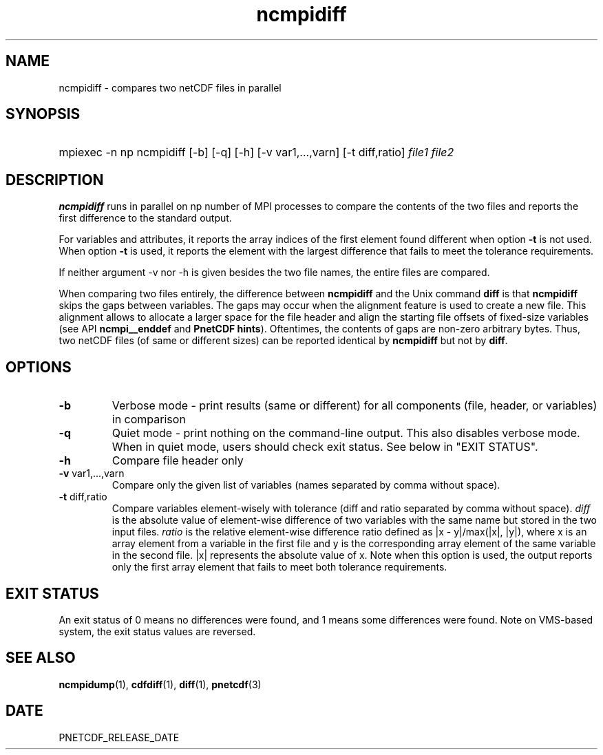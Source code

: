 .\" $Header$
.nr yr \n(yr+1900
.af mo 01
.af dy 01
.TH ncmpidiff 1 "PnetCDF PNETCDF_RELEASE_VERSION" "Printed: \n(yr-\n(mo-\n(dy" "PnetCDF utilities"
.SH NAME
ncmpidiff \- compares two netCDF files in parallel
.SH SYNOPSIS
.ft B
.HP
mpiexec -n np ncmpidiff
.nh
\%[-b]
\%[-q]
\%[-h]
\%[-v var1,...,varn]
\%[-t diff,ratio]
\%\fIfile1 file2\fP
.hy
.ft
.SH DESCRIPTION
\fBncmpidiff\fP runs in parallel on np number of MPI processes to compare the
contents of the two files and reports the first difference to the standard
output.

For variables and attributes, it reports the array indices of the first
element found different when option \fB-t\fP is not used. When option \fB-t\fP
is used, it reports the element with the largest difference that fails to meet
the tolerance requirements.

If neither argument -v nor -h is given besides the two file names, the entire
files are compared.

When comparing two files entirely, the difference between \fBncmpidiff\fP and the
Unix command \fBdiff\fP is that \fBncmpidiff\fP skips the gaps between variables. The
gaps may occur when the alignment feature is used to create a new file. This
alignment allows to allocate a larger space for the file header and align the
starting file offsets of fixed-size variables (see API \fBncmpi__enddef\fP and
\fBPnetCDF hints\fP). Oftentimes, the contents of gaps are non-zero arbitrary
bytes. Thus, two netCDF files (of same or different sizes) can be reported
identical by \fBncmpidiff\fP but not by \fBdiff\fP.

.SH OPTIONS
.IP "\fB-b\fP"
Verbose mode - print results (same or different) for all components (file,
header, or variables) in comparison
.IP "\fB-q\fP"
Quiet mode - print nothing on the command-line output. This also disables
verbose mode. When in quiet mode, users should check exit status. See below in
"EXIT STATUS".
.IP "\fB-h\fP"
Compare file header only
.IP "\fB-v\fP var1,...,varn"
Compare only the given list of variables (names separated by comma without
space).
.IP "\fB-t\fP diff,ratio"
Compare variables element-wisely with tolerance (diff and ratio separated by
comma without space).  \fIdiff\fP is the absolute value of element-wise
difference of  two variables with the same name but stored in the two input
files.  \fIratio\fP is the relative element-wise difference ratio defined as
|x - y|/max(|x|, |y|), where x is an array element from a variable in the first
file and y is the corresponding array element of the same variable in the
second file. |x| represents the absolute value of x. Note when this option is
used, the output reports only the first array element that fails to meet both
tolerance requirements.

.SH EXIT STATUS
An exit status of 0 means no differences were found, and 1 means some
differences were found.  Note on VMS-based system, the exit status values are
reversed.
.SH "SEE ALSO"
.LP
.BR ncmpidump (1),
.BR cdfdiff (1),
.BR diff (1),
.BR pnetcdf (3)
.SH DATE
PNETCDF_RELEASE_DATE
.LP

